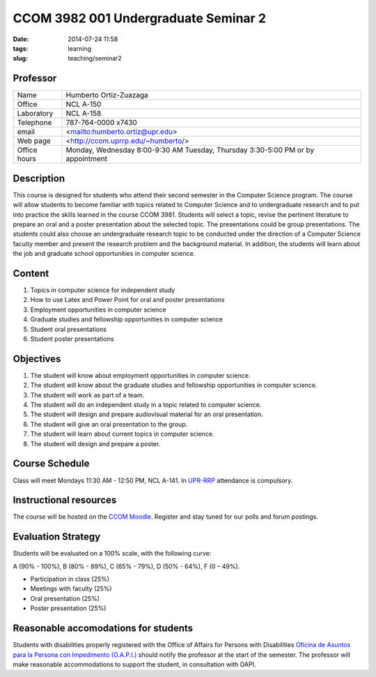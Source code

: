 CCOM 3982 001 Undergraduate Seminar 2
#####################################

:date: 2014-07-24 11:58
:tags: learning
:slug: teaching/seminar2

Professor
=========

+--------------+------------------------------------+
| Name         | Humberto Ortiz-Zuazaga             |
+--------------+------------------------------------+
| Office       | NCL A-150                          |
+--------------+------------------------------------+
| Laboratory   | NCL A-158                          |
+--------------+------------------------------------+
| Telephone    | 787-764-0000 x7430                 |
+--------------+------------------------------------+
| email        | <mailto:humberto.ortiz@upr.edu>    |
+--------------+------------------------------------+
| Web page     | <http://ccom.uprrp.edu/~humberto/> |
+--------------+------------------------------------+
| Office hours | Monday, Wednesday 8:00-9:30 AM     |
|              | Tuesday, Thursday 3:30-5:00 PM     |
|              | or by appointment                  |
+--------------+------------------------------------+


Description
===========

This course is designed for students who attend their second semester
in the Computer Science program. The course will allow students to
become familiar with topics related to Computer Science and to
undergraduate research and to put into practice the skills learned in
the course CCOM 3981. Students will select a topic, revise the
pertinent literature to prepare an oral and a poster presentation
about the selected topic. The presentations could be group
presentations. The students could also choose an undergraduate
research topic to be conducted under the direction of a Computer
Science faculty member and present the research problem and the
background material. In addition, the students will learn about the
job and graduate school opportunities in computer science.

Content
=======

1. Topics in computer science for independent study

2. How to use Latex and Power Point for oral and poster presentations

3. Employment opportunities in computer science

4. Graduate studies and fellowship opportunities in computer science

5. Student oral presentations

6. Student poster presentations

Objectives
==========

1. The student will know about employment opportunities in computer science.

2. The student will know about the graduate studies and fellowship opportunities in computer science.

3. The student will work as part of a team.

4. The student will do an independent study in a topic related to computer science.

5. The student will design and prepare audiovisual material for an oral presentation.

6. The student will give an oral presentation to the group.

7. The student will learn about current topics in computer science.

8. The student will design and prepare a poster.

Course Schedule
===============

Class will meet Mondays 11:30 AM - 12:50 PM, NCL A-141. In `UPR-RRP`_
attendance is compulsory.

.. _UPR-RRP: http://www.uprrp.edu/

Instructional resources
=======================

The course will be hosted on the
`CCOM Moodle`_. Register and stay tuned
for our polls and forum postings.

.. _CCOM Moodle: http://moodle.ccom.uprrp.edu/

Evaluation Strategy
===================

Students will be evaluated on a 100% scale, with the following curve:

A (90% - 100%), B (80% - 89%), C (65% - 79%), D (50% - 64%), F (0 – 49%).

- Participation in class (25%)
- Meetings with faculty (25%)
- Oral presentation (25%)
- Poster presentation (25%)

Reasonable accomodations for students
=====================================

Students with disabilities properly registered with the Office of
Affairs for Persons with Disabilities
`Oficina de Asuntos para la Persona con Impedimento (O.A.P.I.) <http://estudiantes.uprrp.edu/impedimentos/impedimentos.php>`_ should notify the professor at the
start of the semester. The professor will make reasonable
accommodations to support the student, in consultation with OAPI.
